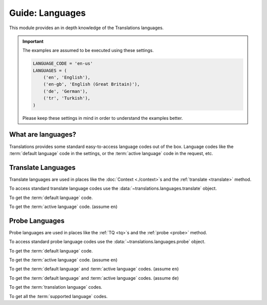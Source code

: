 ****************
Guide: Languages
****************

This module provides an in depth knowledge of the Translations languages.

.. important::

   The examples are assumed to be executed using these settings.

   .. code-block:: python

      LANGUAGE_CODE = 'en-us'
      LANGUAGES = (
          ('en', 'English'),
          ('en-gb', 'English (Great Britain)'),
          ('de', 'German'),
          ('tr', 'Turkish'),
      )

   Please keep these settings in mind in order to understand the examples better.

What are languages?
===================

Translations provides some standard easy-to-access language codes out of the box.
Language codes like
the :term:`default language` code in the settings, or
the :term:`active language` code in the request, etc.

Translate Languages
===================

Translate languages are used in places like
the :doc:`Context <./context>`\ s and
the :ref:`translate <translate>` method.

To access standard translate language codes use
the :data:`~translations.languages.translate` object.

To get the :term:`default language` code.

.. testcode:: _TRANSLATE.DEFAULT.1

   from translations.languages import translate

   # get the default language
   default = translate.DEFAULT

   print(default)

.. testoutput:: _TRANSLATE.DEFAULT.1

   en

To get the :term:`active language` code.
(assume ``en``)

.. testcode:: _TRANSLATE.ACTIVE.1

   from translations.languages import translate

   # get the active language
   active = translate.ACTIVE

   print(active)

.. testoutput:: _TRANSLATE.ACTIVE.1

   en

Probe Languages
===============

Probe languages are used in places like
the :ref:`TQ <tq>`\ s and
the :ref:`probe <probe>` method.

To access standard probe language codes use
the :data:`~translations.languages.probe` object.

.. testsetup:: _PROBE.DEFAULT_ACTIVE.1

   from django.utils.translation import activate

   activate('en')

.. testcleanup:: _PROBE.DEFAULT_ACTIVE.1

   from django.utils.translation import deactivate

   deactivate()

.. testsetup:: _PROBE.DEFAULT_ACTIVE.2

   from django.utils.translation import activate

   activate('de')

.. testcleanup:: _PROBE.DEFAULT_ACTIVE.2

   from django.utils.translation import deactivate

   deactivate()

To get the :term:`default language` code.

.. testcode:: _PROBE.DEFAULT.1

   from translations.languages import probe

   # get the default language
   default = probe.DEFAULT

   print(default)

.. testoutput:: _PROBE.DEFAULT.1

   en

To get the :term:`active language` code.
(assume ``en``)

.. testcode:: _PROBE.ACTIVE.1

   from translations.languages import probe

   # get the active language
   active = probe.ACTIVE

   print(active)

.. testoutput:: _PROBE.ACTIVE.1

   en

To get the :term:`default language` and :term:`active language` codes.
(assume ``en``)

.. testcode:: _PROBE.DEFAULT_ACTIVE.1

   from translations.languages import probe

   # get the default and active language
   defact = probe.DEFAULT_ACTIVE

   print(defact)

.. testoutput:: _PROBE.DEFAULT_ACTIVE.1

   en

To get the :term:`default language` and :term:`active language` codes.
(assume ``de``)

.. testcode:: _PROBE.DEFAULT_ACTIVE.2

   from translations.languages import probe

   # get the default and active language
   defact = probe.DEFAULT_ACTIVE

   print(defact)

.. testoutput:: _PROBE.DEFAULT_ACTIVE.2

   [
       'en',
       'de',
   ]

To get the :term:`translation language` codes.

.. testcode:: _PROBE.TRANSLATION.1

   from translations.languages import probe

   # get the translation language
   translation = probe.TRANSLATION

   print(translation)

.. testoutput:: _PROBE.TRANSLATION.1

   [
       'en-gb',
       'de',
       'tr',
   ]

To get all the :term:`supported language` codes.

.. testcode:: _PROBE.ALL.1

   from translations.languages import probe

   # get all the language
   all = probe.ALL

   print(all)

.. testoutput:: _PROBE.ALL.1

   [
       'en',
       'en-gb',
       'de',
       'tr',
   ]
